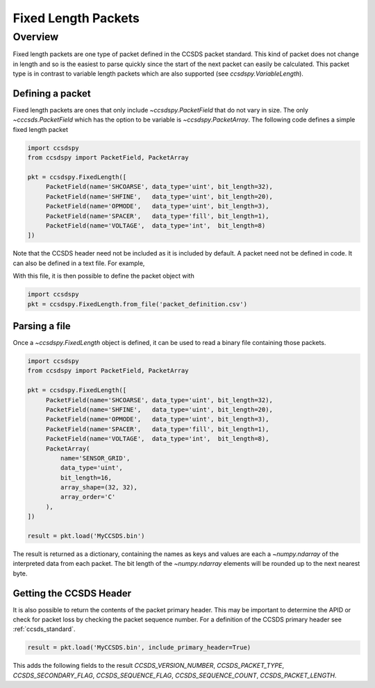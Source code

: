 .. _fixed:

********************
Fixed Length Packets
********************

Overview
========
Fixed length packets are one type of packet defined in the CCSDS packet standard.
This kind of packet does not change in length and so is the easiest to parse quickly since the start of the next packet can easily be calculated.
This packet type is in contrast to variable length packets which are also supported (see `ccsdspy.VariableLength`).

Defining a packet
-----------------
Fixed length packets are ones that only include `~ccsdspy.PacketField` that do not vary in size.
The only `~cccsds.PacketField` which has the option to be variable is `~ccsdspy.PacketArray`.
The following code defines a simple fixed length packet

.. code-block:: python

   import ccsdspy
   from ccsdspy import PacketField, PacketArray

   pkt = ccsdspy.FixedLength([
        PacketField(name='SHCOARSE', data_type='uint', bit_length=32),
        PacketField(name='SHFINE',   data_type='uint', bit_length=20),
        PacketField(name='OPMODE',   data_type='uint', bit_length=3),
        PacketField(name='SPACER',   data_type='fill', bit_length=1),
        PacketField(name='VOLTAGE',  data_type='int',  bit_length=8)
   ])

Note that the CCSDS header need not be included as it is included by default.
A packet need not be defined in code.
It can also be defined in a text file.
For example,

With this file, it is then possible to define the packet object with

.. code-block:: python

   import ccsdspy
   pkt = ccsdspy.FixedLength.from_file('packet_definition.csv')

Parsing a file
--------------
Once a `~ccsdspy.FixedLength` object is defined, it can be used to read a binary file containing those packets.

.. code-block:: python

   import ccsdspy
   from ccsdspy import PacketField, PacketArray

   pkt = ccsdspy.FixedLength([
        PacketField(name='SHCOARSE', data_type='uint', bit_length=32),
        PacketField(name='SHFINE',   data_type='uint', bit_length=20),
        PacketField(name='OPMODE',   data_type='uint', bit_length=3),
        PacketField(name='SPACER',   data_type='fill', bit_length=1),
        PacketField(name='VOLTAGE',  data_type='int',  bit_length=8),
	PacketArray(
            name='SENSOR_GRID',
            data_type='uint',
            bit_length=16,
            array_shape=(32, 32),
            array_order='C'
	),
   ])

   result = pkt.load('MyCCSDS.bin')

The result is returned as a dictionary, containing the names as keys and values are each a `~numpy.ndarray` of the interpreted data from each packet.
The bit length of the `~numpy.ndarray` elements will be rounded up to the next nearest byte.

.. _getting-header:

Getting the CCSDS Header
------------------------

It is also possible to return the contents of the packet primary header.
This may be important to determine the APID or check for packet loss by checking the packet sequence number.
For a definition of the CCSDS primary header see :ref:`ccsds_standard`.

.. code-block:: python

    result = pkt.load('MyCCSDS.bin', include_primary_header=True)

This adds the following fields to the result `CCSDS_VERSION_NUMBER`, `CCSDS_PACKET_TYPE`, `CCSDS_SECONDARY_FLAG`, `CCSDS_SEQUENCE_FLAG`, `CCSDS_SEQUENCE_COUNT`, `CCSDS_PACKET_LENGTH`.